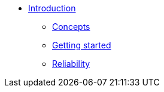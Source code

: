 * xref:index.adoc[Introduction]
** xref:concepts.adoc[Concepts]
** xref:getting-started.adoc[Getting started]
** xref:reliability.adoc[Reliability]
